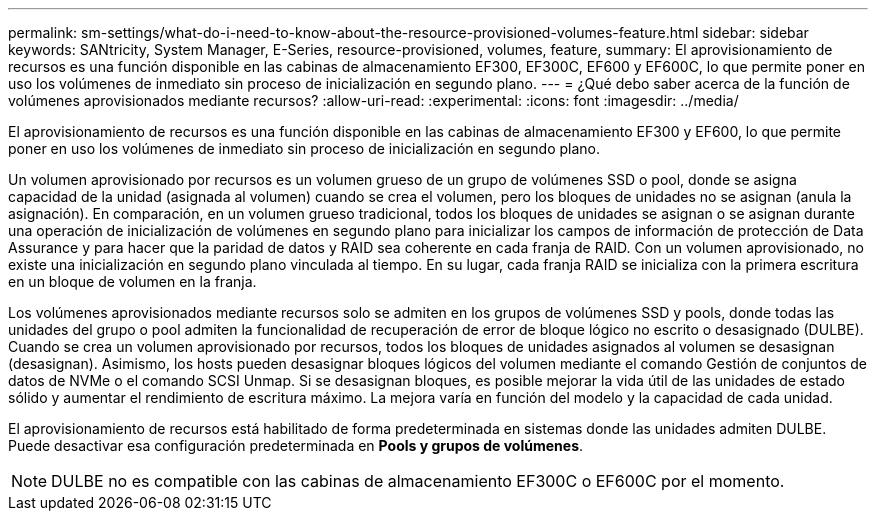 ---
permalink: sm-settings/what-do-i-need-to-know-about-the-resource-provisioned-volumes-feature.html 
sidebar: sidebar 
keywords: SANtricity, System Manager, E-Series, resource-provisioned, volumes, feature, 
summary: El aprovisionamiento de recursos es una función disponible en las cabinas de almacenamiento EF300, EF300C, EF600 y EF600C, lo que permite poner en uso los volúmenes de inmediato sin proceso de inicialización en segundo plano. 
---
= ¿Qué debo saber acerca de la función de volúmenes aprovisionados mediante recursos?
:allow-uri-read: 
:experimental: 
:icons: font
:imagesdir: ../media/


[role="lead"]
El aprovisionamiento de recursos es una función disponible en las cabinas de almacenamiento EF300 y EF600, lo que permite poner en uso los volúmenes de inmediato sin proceso de inicialización en segundo plano.

Un volumen aprovisionado por recursos es un volumen grueso de un grupo de volúmenes SSD o pool, donde se asigna capacidad de la unidad (asignada al volumen) cuando se crea el volumen, pero los bloques de unidades no se asignan (anula la asignación). En comparación, en un volumen grueso tradicional, todos los bloques de unidades se asignan o se asignan durante una operación de inicialización de volúmenes en segundo plano para inicializar los campos de información de protección de Data Assurance y para hacer que la paridad de datos y RAID sea coherente en cada franja de RAID. Con un volumen aprovisionado, no existe una inicialización en segundo plano vinculada al tiempo. En su lugar, cada franja RAID se inicializa con la primera escritura en un bloque de volumen en la franja.

Los volúmenes aprovisionados mediante recursos solo se admiten en los grupos de volúmenes SSD y pools, donde todas las unidades del grupo o pool admiten la funcionalidad de recuperación de error de bloque lógico no escrito o desasignado (DULBE). Cuando se crea un volumen aprovisionado por recursos, todos los bloques de unidades asignados al volumen se desasignan (desasignan). Asimismo, los hosts pueden desasignar bloques lógicos del volumen mediante el comando Gestión de conjuntos de datos de NVMe o el comando SCSI Unmap. Si se desasignan bloques, es posible mejorar la vida útil de las unidades de estado sólido y aumentar el rendimiento de escritura máximo. La mejora varía en función del modelo y la capacidad de cada unidad.

El aprovisionamiento de recursos está habilitado de forma predeterminada en sistemas donde las unidades admiten DULBE. Puede desactivar esa configuración predeterminada en *Pools y grupos de volúmenes*.


NOTE: DULBE no es compatible con las cabinas de almacenamiento EF300C o EF600C por el momento.
